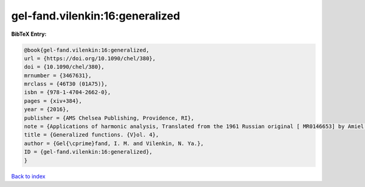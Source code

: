 gel-fand.vilenkin:16:generalized
================================

.. :cite:t:`gel-fand.vilenkin:16:generalized`

.. bibliography:: ../../All.bib

**BibTeX Entry:**

.. code-block:: bibtex

   @book{gel-fand.vilenkin:16:generalized,
   url = {https://doi.org/10.1090/chel/380},
   doi = {10.1090/chel/380},
   mrnumber = {3467631},
   mrclass = {46T30 (01A75)},
   isbn = {978-1-4704-2662-0},
   pages = {xiv+384},
   year = {2016},
   publisher = {AMS Chelsea Publishing, Providence, RI},
   note = {Applications of harmonic analysis, Translated from the 1961 Russian original [ MR0146653] by Amiel Feinstein, Reprint of the 1964 English translation [ MR0173945]},
   title = {Generalized functions. {V}ol. 4},
   author = {Gel{\cprime}fand, I. M. and Vilenkin, N. Ya.},
   ID = {gel-fand.vilenkin:16:generalized},
   }

`Back to index <../index>`_
